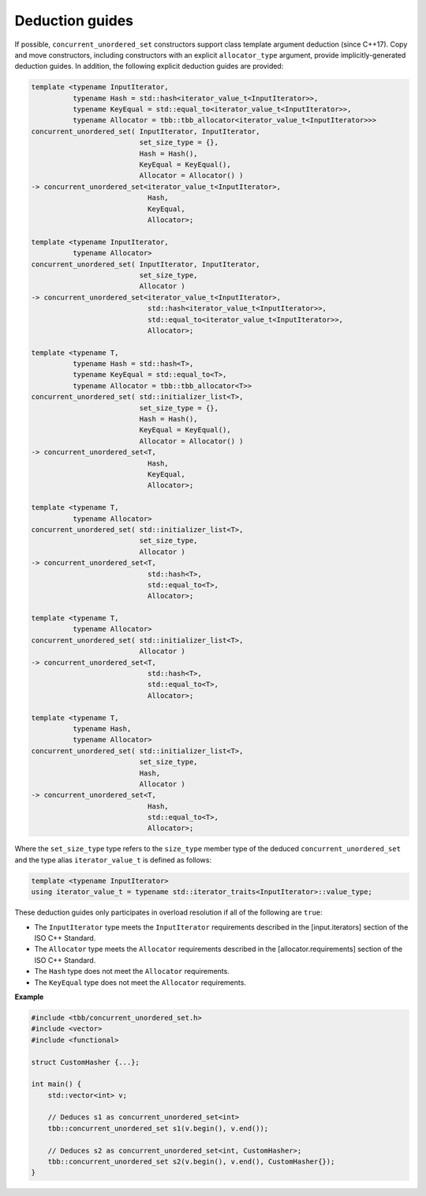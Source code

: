.. SPDX-FileCopyrightText: 2019-2020 Intel Corporation
..
.. SPDX-License-Identifier: CC-BY-4.0

================
Deduction guides
================

If possible, ``concurrent_unordered_set`` constructors support class template argument deduction (since C++17).
Copy and move constructors, including constructors with an explicit ``allocator_type`` argument,
provide implicitly-generated deduction guides.
In addition, the following explicit deduction guides are provided:

.. code:: cpp

    template <typename InputIterator,
              typename Hash = std::hash<iterator_value_t<InputIterator>>,
              typename KeyEqual = std::equal_to<iterator_value_t<InputIterator>>,
              typename Allocator = tbb::tbb_allocator<iterator_value_t<InputIterator>>>
    concurrent_unordered_set( InputIterator, InputIterator,
                              set_size_type = {},
                              Hash = Hash(),
                              KeyEqual = KeyEqual(),
                              Allocator = Allocator() )
    -> concurrent_unordered_set<iterator_value_t<InputIterator>,
                                Hash,
                                KeyEqual,
                                Allocator>;

    template <typename InputIterator,
              typename Allocator>
    concurrent_unordered_set( InputIterator, InputIterator,
                              set_size_type,
                              Allocator )
    -> concurrent_unordered_set<iterator_value_t<InputIterator>,
                                std::hash<iterator_value_t<InputIterator>>,
                                std::equal_to<iterator_value_t<InputIterator>>,
                                Allocator>;

    template <typename T,
              typename Hash = std::hash<T>,
              typename KeyEqual = std::equal_to<T>,
              typename Allocator = tbb::tbb_allocator<T>>
    concurrent_unordered_set( std::initializer_list<T>,
                              set_size_type = {},
                              Hash = Hash(),
                              KeyEqual = KeyEqual(),
                              Allocator = Allocator() )
    -> concurrent_unordered_set<T,
                                Hash,
                                KeyEqual,
                                Allocator>;

    template <typename T,
              typename Allocator>
    concurrent_unordered_set( std::initializer_list<T>,
                              set_size_type,
                              Allocator )
    -> concurrent_unordered_set<T,
                                std::hash<T>,
                                std::equal_to<T>,
                                Allocator>;

    template <typename T,
              typename Allocator>
    concurrent_unordered_set( std::initializer_list<T>,
                              Allocator )
    -> concurrent_unordered_set<T,
                                std::hash<T>,
                                std::equal_to<T>,
                                Allocator>;

    template <typename T,
              typename Hash,
              typename Allocator>
    concurrent_unordered_set( std::initializer_list<T>,
                              set_size_type,
                              Hash,
                              Allocator )
    -> concurrent_unordered_set<T,
                                Hash,
                                std::equal_to<T>,
                                Allocator>;

Where the ``set_size_type`` type refers to the ``size_type`` member type of the deduced ``concurrent_unordered_set``
and the type alias ``iterator_value_t`` is defined as follows:

.. code:: cpp

    template <typename InputIterator>
    using iterator_value_t = typename std::iterator_traits<InputIterator>::value_type;

These deduction guides only participates in overload resolution if all of the following are ``true``:

* The ``InputIterator`` type meets the ``InputIterator`` requirements described in the [input.iterators] section of the ISO C++ Standard.
* The ``Allocator`` type meets the ``Allocator`` requirements described in the [allocator.requirements] section of the ISO C++ Standard.
* The ``Hash`` type does not meet the ``Allocator`` requirements.
* The ``KeyEqual`` type does not meet the ``Allocator`` requirements.

**Example**

.. code:: cpp

    #include <tbb/concurrent_unordered_set.h>
    #include <vector>
    #include <functional>

    struct CustomHasher {...};

    int main() {
        std::vector<int> v;

        // Deduces s1 as concurrent_unordered_set<int>
        tbb::concurrent_unordered_set s1(v.begin(), v.end());

        // Deduces s2 as concurrent_unordered_set<int, CustomHasher>;
        tbb::concurrent_unordered_set s2(v.begin(), v.end(), CustomHasher{});
    }
